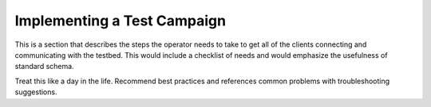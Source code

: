Implementing a Test Campaign
============================

This is a section that describes the steps the operator needs to take to get all of the clients connecting and communicating with the testbed. This would include a checklist of needs and would emphasize the usefulness of standard schema.

Treat this like a day in the life. Recommend best practices and references common problems with troubleshooting suggestions.